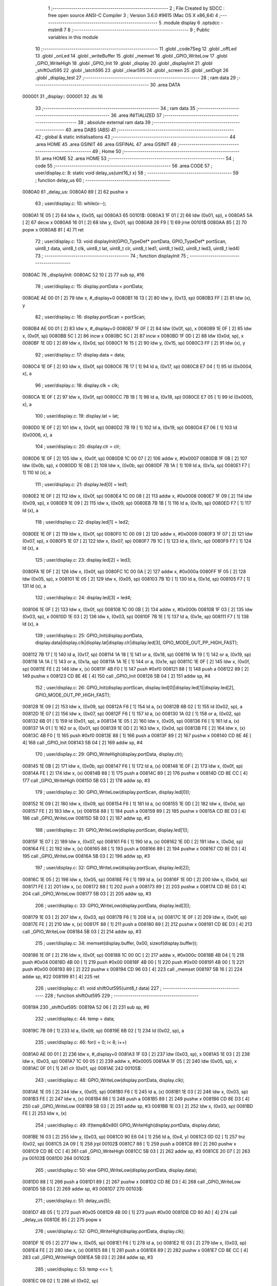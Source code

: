                                       1 ;--------------------------------------------------------
                                      2 ; File Created by SDCC : free open source ANSI-C Compiler
                                      3 ; Version 3.6.0 #9615 (Mac OS X x86_64)
                                      4 ;--------------------------------------------------------
                                      5 	.module display
                                      6 	.optsdcc -mstm8
                                      7 	
                                      8 ;--------------------------------------------------------
                                      9 ; Public variables in this module
                                     10 ;--------------------------------------------------------
                                     11 	.globl _code7Seg
                                     12 	.globl _offLed
                                     13 	.globl _onLed
                                     14 	.globl _writeBuffer
                                     15 	.globl _memset
                                     16 	.globl _GPIO_WriteLow
                                     17 	.globl _GPIO_WriteHigh
                                     18 	.globl _GPIO_Init
                                     19 	.globl _display
                                     20 	.globl _displayInit
                                     21 	.globl _shiftOut595
                                     22 	.globl _latch595
                                     23 	.globl _clear595
                                     24 	.globl _screen
                                     25 	.globl _setDigit
                                     26 	.globl _display_test
                                     27 ;--------------------------------------------------------
                                     28 ; ram data
                                     29 ;--------------------------------------------------------
                                     30 	.area DATA
      000001                         31 _display::
      000001                         32 	.ds 16
                                     33 ;--------------------------------------------------------
                                     34 ; ram data
                                     35 ;--------------------------------------------------------
                                     36 	.area INITIALIZED
                                     37 ;--------------------------------------------------------
                                     38 ; absolute external ram data
                                     39 ;--------------------------------------------------------
                                     40 	.area DABS (ABS)
                                     41 ;--------------------------------------------------------
                                     42 ; global & static initialisations
                                     43 ;--------------------------------------------------------
                                     44 	.area HOME
                                     45 	.area GSINIT
                                     46 	.area GSFINAL
                                     47 	.area GSINIT
                                     48 ;--------------------------------------------------------
                                     49 ; Home
                                     50 ;--------------------------------------------------------
                                     51 	.area HOME
                                     52 	.area HOME
                                     53 ;--------------------------------------------------------
                                     54 ; code
                                     55 ;--------------------------------------------------------
                                     56 	.area CODE
                                     57 ;	user/display.c: 8: static void delay_us(uint16_t x)
                                     58 ;	-----------------------------------------
                                     59 ;	 function delay_us
                                     60 ;	-----------------------------------------
      0080A0                         61 _delay_us:
      0080A0 89               [ 2]   62 	pushw	x
                                     63 ;	user/display.c: 10: while(x--);
      0080A1 1E 05            [ 2]   64 	ldw	x, (0x05, sp)
      0080A3                         65 00101$:
      0080A3 1F 01            [ 2]   66 	ldw	(0x01, sp), x
      0080A5 5A               [ 2]   67 	decw	x
      0080A6 16 01            [ 2]   68 	ldw	y, (0x01, sp)
      0080A8 26 F9            [ 1]   69 	jrne	00101$
      0080AA 85               [ 2]   70 	popw	x
      0080AB 81               [ 4]   71 	ret
                                     72 ;	user/display.c: 13: void displayInit(GPIO_TypeDef* portData, GPIO_TypeDef* portScan, uint8_t data, uint8_t clk, uint8_t lat, uint8_t clr, uint8_t led1, uint8_t led2, uint8_t led3, uint8_t led4)
                                     73 ;	-----------------------------------------
                                     74 ;	 function displayInit
                                     75 ;	-----------------------------------------
      0080AC                         76 _displayInit:
      0080AC 52 10            [ 2]   77 	sub	sp, #16
                                     78 ;	user/display.c: 15: display.portData = portData;
      0080AE AE 00 01         [ 2]   79 	ldw	x, #_display+0
      0080B1 16 13            [ 2]   80 	ldw	y, (0x13, sp)
      0080B3 FF               [ 2]   81 	ldw	(x), y
                                     82 ;	user/display.c: 16: display.portScan = portScan;
      0080B4 AE 00 01         [ 2]   83 	ldw	x, #_display+0
      0080B7 1F 0F            [ 2]   84 	ldw	(0x0f, sp), x
      0080B9 1E 0F            [ 2]   85 	ldw	x, (0x0f, sp)
      0080BB 5C               [ 2]   86 	incw	x
      0080BC 5C               [ 2]   87 	incw	x
      0080BD 1F 0D            [ 2]   88 	ldw	(0x0d, sp), x
      0080BF 1E 0D            [ 2]   89 	ldw	x, (0x0d, sp)
      0080C1 16 15            [ 2]   90 	ldw	y, (0x15, sp)
      0080C3 FF               [ 2]   91 	ldw	(x), y
                                     92 ;	user/display.c: 17: display.data = data;
      0080C4 1E 0F            [ 2]   93 	ldw	x, (0x0f, sp)
      0080C6 7B 17            [ 1]   94 	ld	a, (0x17, sp)
      0080C8 E7 04            [ 1]   95 	ld	(0x0004, x), a
                                     96 ;	user/display.c: 18: display.clk = clk;
      0080CA 1E 0F            [ 2]   97 	ldw	x, (0x0f, sp)
      0080CC 7B 18            [ 1]   98 	ld	a, (0x18, sp)
      0080CE E7 05            [ 1]   99 	ld	(0x0005, x), a
                                    100 ;	user/display.c: 19: display.lat = lat;
      0080D0 1E 0F            [ 2]  101 	ldw	x, (0x0f, sp)
      0080D2 7B 19            [ 1]  102 	ld	a, (0x19, sp)
      0080D4 E7 06            [ 1]  103 	ld	(0x0006, x), a
                                    104 ;	user/display.c: 20: display.clr = clr;
      0080D6 1E 0F            [ 2]  105 	ldw	x, (0x0f, sp)
      0080D8 1C 00 07         [ 2]  106 	addw	x, #0x0007
      0080DB 1F 0B            [ 2]  107 	ldw	(0x0b, sp), x
      0080DD 1E 0B            [ 2]  108 	ldw	x, (0x0b, sp)
      0080DF 7B 1A            [ 1]  109 	ld	a, (0x1a, sp)
      0080E1 F7               [ 1]  110 	ld	(x), a
                                    111 ;	user/display.c: 21: display.led[0] = led1;
      0080E2 1E 0F            [ 2]  112 	ldw	x, (0x0f, sp)
      0080E4 1C 00 08         [ 2]  113 	addw	x, #0x0008
      0080E7 1F 09            [ 2]  114 	ldw	(0x09, sp), x
      0080E9 1E 09            [ 2]  115 	ldw	x, (0x09, sp)
      0080EB 7B 1B            [ 1]  116 	ld	a, (0x1b, sp)
      0080ED F7               [ 1]  117 	ld	(x), a
                                    118 ;	user/display.c: 22: display.led[1] = led2;
      0080EE 1E 0F            [ 2]  119 	ldw	x, (0x0f, sp)
      0080F0 1C 00 09         [ 2]  120 	addw	x, #0x0009
      0080F3 1F 07            [ 2]  121 	ldw	(0x07, sp), x
      0080F5 1E 07            [ 2]  122 	ldw	x, (0x07, sp)
      0080F7 7B 1C            [ 1]  123 	ld	a, (0x1c, sp)
      0080F9 F7               [ 1]  124 	ld	(x), a
                                    125 ;	user/display.c: 23: display.led[2] = led3;
      0080FA 1E 0F            [ 2]  126 	ldw	x, (0x0f, sp)
      0080FC 1C 00 0A         [ 2]  127 	addw	x, #0x000a
      0080FF 1F 05            [ 2]  128 	ldw	(0x05, sp), x
      008101 1E 05            [ 2]  129 	ldw	x, (0x05, sp)
      008103 7B 1D            [ 1]  130 	ld	a, (0x1d, sp)
      008105 F7               [ 1]  131 	ld	(x), a
                                    132 ;	user/display.c: 24: display.led[3] = led4;
      008106 1E 0F            [ 2]  133 	ldw	x, (0x0f, sp)
      008108 1C 00 0B         [ 2]  134 	addw	x, #0x000b
      00810B 1F 03            [ 2]  135 	ldw	(0x03, sp), x
      00810D 1E 03            [ 2]  136 	ldw	x, (0x03, sp)
      00810F 7B 1E            [ 1]  137 	ld	a, (0x1e, sp)
      008111 F7               [ 1]  138 	ld	(x), a
                                    139 ;	user/display.c: 25: GPIO_Init(display.portData, display.data|display.clk|display.lat|display.clr|display.led[3], GPIO_MODE_OUT_PP_HIGH_FAST);
      008112 7B 17            [ 1]  140 	ld	a, (0x17, sp)
      008114 1A 18            [ 1]  141 	or	a, (0x18, sp)
      008116 1A 19            [ 1]  142 	or	a, (0x19, sp)
      008118 1A 1A            [ 1]  143 	or	a, (0x1a, sp)
      00811A 1A 1E            [ 1]  144 	or	a, (0x1e, sp)
      00811C 1E 0F            [ 2]  145 	ldw	x, (0x0f, sp)
      00811E FE               [ 2]  146 	ldw	x, (x)
      00811F 4B F0            [ 1]  147 	push	#0xf0
      008121 88               [ 1]  148 	push	a
      008122 89               [ 2]  149 	pushw	x
      008123 CD 8E 4E         [ 4]  150 	call	_GPIO_Init
      008126 5B 04            [ 2]  151 	addw	sp, #4
                                    152 ;	user/display.c: 26: GPIO_Init(display.portScan, display.led[0]|display.led[1]|display.led[2], GPIO_MODE_OUT_PP_HIGH_FAST);
      008128 1E 09            [ 2]  153 	ldw	x, (0x09, sp)
      00812A F6               [ 1]  154 	ld	a, (x)
      00812B 6B 02            [ 1]  155 	ld	(0x02, sp), a
      00812D 1E 07            [ 2]  156 	ldw	x, (0x07, sp)
      00812F F6               [ 1]  157 	ld	a, (x)
      008130 1A 02            [ 1]  158 	or	a, (0x02, sp)
      008132 6B 01            [ 1]  159 	ld	(0x01, sp), a
      008134 1E 05            [ 2]  160 	ldw	x, (0x05, sp)
      008136 F6               [ 1]  161 	ld	a, (x)
      008137 1A 01            [ 1]  162 	or	a, (0x01, sp)
      008139 1E 0D            [ 2]  163 	ldw	x, (0x0d, sp)
      00813B FE               [ 2]  164 	ldw	x, (x)
      00813C 4B F0            [ 1]  165 	push	#0xf0
      00813E 88               [ 1]  166 	push	a
      00813F 89               [ 2]  167 	pushw	x
      008140 CD 8E 4E         [ 4]  168 	call	_GPIO_Init
      008143 5B 04            [ 2]  169 	addw	sp, #4
                                    170 ;	user/display.c: 29: GPIO_WriteHigh(display.portData, display.clr);
      008145 1E 0B            [ 2]  171 	ldw	x, (0x0b, sp)
      008147 F6               [ 1]  172 	ld	a, (x)
      008148 1E 0F            [ 2]  173 	ldw	x, (0x0f, sp)
      00814A FE               [ 2]  174 	ldw	x, (x)
      00814B 88               [ 1]  175 	push	a
      00814C 89               [ 2]  176 	pushw	x
      00814D CD 8E CC         [ 4]  177 	call	_GPIO_WriteHigh
      008150 5B 03            [ 2]  178 	addw	sp, #3
                                    179 ;	user/display.c: 30: GPIO_WriteLow(display.portScan, display.led[0]);
      008152 1E 09            [ 2]  180 	ldw	x, (0x09, sp)
      008154 F6               [ 1]  181 	ld	a, (x)
      008155 1E 0D            [ 2]  182 	ldw	x, (0x0d, sp)
      008157 FE               [ 2]  183 	ldw	x, (x)
      008158 88               [ 1]  184 	push	a
      008159 89               [ 2]  185 	pushw	x
      00815A CD 8E D3         [ 4]  186 	call	_GPIO_WriteLow
      00815D 5B 03            [ 2]  187 	addw	sp, #3
                                    188 ;	user/display.c: 31: GPIO_WriteLow(display.portScan, display.led[1]);
      00815F 1E 07            [ 2]  189 	ldw	x, (0x07, sp)
      008161 F6               [ 1]  190 	ld	a, (x)
      008162 1E 0D            [ 2]  191 	ldw	x, (0x0d, sp)
      008164 FE               [ 2]  192 	ldw	x, (x)
      008165 88               [ 1]  193 	push	a
      008166 89               [ 2]  194 	pushw	x
      008167 CD 8E D3         [ 4]  195 	call	_GPIO_WriteLow
      00816A 5B 03            [ 2]  196 	addw	sp, #3
                                    197 ;	user/display.c: 32: GPIO_WriteLow(display.portScan, display.led[2]);
      00816C 1E 05            [ 2]  198 	ldw	x, (0x05, sp)
      00816E F6               [ 1]  199 	ld	a, (x)
      00816F 1E 0D            [ 2]  200 	ldw	x, (0x0d, sp)
      008171 FE               [ 2]  201 	ldw	x, (x)
      008172 88               [ 1]  202 	push	a
      008173 89               [ 2]  203 	pushw	x
      008174 CD 8E D3         [ 4]  204 	call	_GPIO_WriteLow
      008177 5B 03            [ 2]  205 	addw	sp, #3
                                    206 ;	user/display.c: 33: GPIO_WriteLow(display.portData, display.led[3]);
      008179 1E 03            [ 2]  207 	ldw	x, (0x03, sp)
      00817B F6               [ 1]  208 	ld	a, (x)
      00817C 1E 0F            [ 2]  209 	ldw	x, (0x0f, sp)
      00817E FE               [ 2]  210 	ldw	x, (x)
      00817F 88               [ 1]  211 	push	a
      008180 89               [ 2]  212 	pushw	x
      008181 CD 8E D3         [ 4]  213 	call	_GPIO_WriteLow
      008184 5B 03            [ 2]  214 	addw	sp, #3
                                    215 ;	user/display.c: 34: memset(display.buffer, 0x00, sizeof(display.buffer));
      008186 1E 0F            [ 2]  216 	ldw	x, (0x0f, sp)
      008188 1C 00 0C         [ 2]  217 	addw	x, #0x000c
      00818B 4B 04            [ 1]  218 	push	#0x04
      00818D 4B 00            [ 1]  219 	push	#0x00
      00818F 4B 00            [ 1]  220 	push	#0x00
      008191 4B 00            [ 1]  221 	push	#0x00
      008193 89               [ 2]  222 	pushw	x
      008194 CD 96 03         [ 4]  223 	call	_memset
      008197 5B 16            [ 2]  224 	addw	sp, #22
      008199 81               [ 4]  225 	ret
                                    226 ;	user/display.c: 41: void shiftOut595(uint8_t data)
                                    227 ;	-----------------------------------------
                                    228 ;	 function shiftOut595
                                    229 ;	-----------------------------------------
      00819A                        230 _shiftOut595:
      00819A 52 06            [ 2]  231 	sub	sp, #6
                                    232 ;	user/display.c: 44: temp = data;
      00819C 7B 09            [ 1]  233 	ld	a, (0x09, sp)
      00819E 6B 02            [ 1]  234 	ld	(0x02, sp), a
                                    235 ;	user/display.c: 46: for(i = 0; i< 8; i++)
      0081A0 AE 00 01         [ 2]  236 	ldw	x, #_display+0
      0081A3 1F 03            [ 2]  237 	ldw	(0x03, sp), x
      0081A5 1E 03            [ 2]  238 	ldw	x, (0x03, sp)
      0081A7 1C 00 05         [ 2]  239 	addw	x, #0x0005
      0081AA 1F 05            [ 2]  240 	ldw	(0x05, sp), x
      0081AC 0F 01            [ 1]  241 	clr	(0x01, sp)
      0081AE                        242 00105$:
                                    243 ;	user/display.c: 48: GPIO_WriteLow(display.portData, display.clk);
      0081AE 1E 05            [ 2]  244 	ldw	x, (0x05, sp)
      0081B0 F6               [ 1]  245 	ld	a, (x)
      0081B1 1E 03            [ 2]  246 	ldw	x, (0x03, sp)
      0081B3 FE               [ 2]  247 	ldw	x, (x)
      0081B4 88               [ 1]  248 	push	a
      0081B5 89               [ 2]  249 	pushw	x
      0081B6 CD 8E D3         [ 4]  250 	call	_GPIO_WriteLow
      0081B9 5B 03            [ 2]  251 	addw	sp, #3
      0081BB 1E 03            [ 2]  252 	ldw	x, (0x03, sp)
      0081BD FE               [ 2]  253 	ldw	x, (x)
                                    254 ;	user/display.c: 49: if(temp&0x80) GPIO_WriteHigh(display.portData, display.data);
      0081BE 16 03            [ 2]  255 	ldw	y, (0x03, sp)
      0081C0 90 E6 04         [ 1]  256 	ld	a, (0x4, y)
      0081C3 0D 02            [ 1]  257 	tnz	(0x02, sp)
      0081C5 2A 09            [ 1]  258 	jrpl	00102$
      0081C7 88               [ 1]  259 	push	a
      0081C8 89               [ 2]  260 	pushw	x
      0081C9 CD 8E CC         [ 4]  261 	call	_GPIO_WriteHigh
      0081CC 5B 03            [ 2]  262 	addw	sp, #3
      0081CE 20 07            [ 2]  263 	jra	00103$
      0081D0                        264 00102$:
                                    265 ;	user/display.c: 50: else GPIO_WriteLow(display.portData, display.data);
      0081D0 88               [ 1]  266 	push	a
      0081D1 89               [ 2]  267 	pushw	x
      0081D2 CD 8E D3         [ 4]  268 	call	_GPIO_WriteLow
      0081D5 5B 03            [ 2]  269 	addw	sp, #3
      0081D7                        270 00103$:
                                    271 ;	user/display.c: 51: delay_us(5);
      0081D7 4B 05            [ 1]  272 	push	#0x05
      0081D9 4B 00            [ 1]  273 	push	#0x00
      0081DB CD 80 A0         [ 4]  274 	call	_delay_us
      0081DE 85               [ 2]  275 	popw	x
                                    276 ;	user/display.c: 52: GPIO_WriteHigh(display.portData, display.clk);
      0081DF 1E 05            [ 2]  277 	ldw	x, (0x05, sp)
      0081E1 F6               [ 1]  278 	ld	a, (x)
      0081E2 1E 03            [ 2]  279 	ldw	x, (0x03, sp)
      0081E4 FE               [ 2]  280 	ldw	x, (x)
      0081E5 88               [ 1]  281 	push	a
      0081E6 89               [ 2]  282 	pushw	x
      0081E7 CD 8E CC         [ 4]  283 	call	_GPIO_WriteHigh
      0081EA 5B 03            [ 2]  284 	addw	sp, #3
                                    285 ;	user/display.c: 53: temp <<= 1;
      0081EC 08 02            [ 1]  286 	sll	(0x02, sp)
                                    287 ;	user/display.c: 46: for(i = 0; i< 8; i++)
      0081EE 0C 01            [ 1]  288 	inc	(0x01, sp)
      0081F0 7B 01            [ 1]  289 	ld	a, (0x01, sp)
      0081F2 A1 08            [ 1]  290 	cp	a, #0x08
      0081F4 25 B8            [ 1]  291 	jrc	00105$
      0081F6 5B 06            [ 2]  292 	addw	sp, #6
      0081F8 81               [ 4]  293 	ret
                                    294 ;	user/display.c: 57: void latch595(void)
                                    295 ;	-----------------------------------------
                                    296 ;	 function latch595
                                    297 ;	-----------------------------------------
      0081F9                        298 _latch595:
      0081F9 89               [ 2]  299 	pushw	x
                                    300 ;	user/display.c: 59: GPIO_WriteHigh(display.portData, display.lat);
      0081FA AE 00 01         [ 2]  301 	ldw	x, #_display+0
      0081FD 1F 01            [ 2]  302 	ldw	(0x01, sp), x
      0081FF 1E 01            [ 2]  303 	ldw	x, (0x01, sp)
      008201 1C 00 06         [ 2]  304 	addw	x, #0x0006
      008204 F6               [ 1]  305 	ld	a, (x)
      008205 16 01            [ 2]  306 	ldw	y, (0x01, sp)
      008207 90 FE            [ 2]  307 	ldw	y, (y)
      008209 89               [ 2]  308 	pushw	x
      00820A 88               [ 1]  309 	push	a
      00820B 90 89            [ 2]  310 	pushw	y
      00820D CD 8E CC         [ 4]  311 	call	_GPIO_WriteHigh
      008210 5B 03            [ 2]  312 	addw	sp, #3
      008212 85               [ 2]  313 	popw	x
                                    314 ;	user/display.c: 60: GPIO_WriteLow(display.portData, display.lat);
      008213 F6               [ 1]  315 	ld	a, (x)
      008214 1E 01            [ 2]  316 	ldw	x, (0x01, sp)
      008216 FE               [ 2]  317 	ldw	x, (x)
      008217 88               [ 1]  318 	push	a
      008218 89               [ 2]  319 	pushw	x
      008219 CD 8E D3         [ 4]  320 	call	_GPIO_WriteLow
      00821C 5B 03            [ 2]  321 	addw	sp, #3
                                    322 ;	user/display.c: 61: delay_us(5);
      00821E 4B 05            [ 1]  323 	push	#0x05
      008220 4B 00            [ 1]  324 	push	#0x00
      008222 CD 80 A0         [ 4]  325 	call	_delay_us
      008225 5B 04            [ 2]  326 	addw	sp, #4
      008227 81               [ 4]  327 	ret
                                    328 ;	user/display.c: 64: void clear595(void)
                                    329 ;	-----------------------------------------
                                    330 ;	 function clear595
                                    331 ;	-----------------------------------------
      008228                        332 _clear595:
      008228 89               [ 2]  333 	pushw	x
                                    334 ;	user/display.c: 66: GPIO_WriteHigh(display.portData, display.clr);
      008229 AE 00 01         [ 2]  335 	ldw	x, #_display+0
      00822C 1F 01            [ 2]  336 	ldw	(0x01, sp), x
      00822E 1E 01            [ 2]  337 	ldw	x, (0x01, sp)
      008230 1C 00 07         [ 2]  338 	addw	x, #0x0007
      008233 F6               [ 1]  339 	ld	a, (x)
      008234 16 01            [ 2]  340 	ldw	y, (0x01, sp)
      008236 90 FE            [ 2]  341 	ldw	y, (y)
      008238 89               [ 2]  342 	pushw	x
      008239 88               [ 1]  343 	push	a
      00823A 90 89            [ 2]  344 	pushw	y
      00823C CD 8E CC         [ 4]  345 	call	_GPIO_WriteHigh
      00823F 5B 03            [ 2]  346 	addw	sp, #3
      008241 85               [ 2]  347 	popw	x
                                    348 ;	user/display.c: 67: GPIO_WriteLow(display.portData, display.clr);
      008242 F6               [ 1]  349 	ld	a, (x)
      008243 1E 01            [ 2]  350 	ldw	x, (0x01, sp)
      008245 FE               [ 2]  351 	ldw	x, (x)
      008246 88               [ 1]  352 	push	a
      008247 89               [ 2]  353 	pushw	x
      008248 CD 8E D3         [ 4]  354 	call	_GPIO_WriteLow
      00824B 5B 03            [ 2]  355 	addw	sp, #3
                                    356 ;	user/display.c: 68: delay_us(100);
      00824D 4B 64            [ 1]  357 	push	#0x64
      00824F 4B 00            [ 1]  358 	push	#0x00
      008251 CD 80 A0         [ 4]  359 	call	_delay_us
      008254 5B 04            [ 2]  360 	addw	sp, #4
      008256 81               [ 4]  361 	ret
                                    362 ;	user/display.c: 71: void writeBuffer(uint8_t pos)
                                    363 ;	-----------------------------------------
                                    364 ;	 function writeBuffer
                                    365 ;	-----------------------------------------
      008257                        366 _writeBuffer:
      008257 89               [ 2]  367 	pushw	x
                                    368 ;	user/display.c: 73: shiftOut595(display.buffer[pos]);
      008258 AE 00 0D         [ 2]  369 	ldw	x, #_display+12
      00825B 1F 01            [ 2]  370 	ldw	(0x01, sp), x
      00825D 7B 05            [ 1]  371 	ld	a, (0x05, sp)
      00825F 5F               [ 1]  372 	clrw	x
      008260 97               [ 1]  373 	ld	xl, a
      008261 72 FB 01         [ 2]  374 	addw	x, (0x01, sp)
      008264 F6               [ 1]  375 	ld	a, (x)
      008265 88               [ 1]  376 	push	a
      008266 CD 81 9A         [ 4]  377 	call	_shiftOut595
      008269 84               [ 1]  378 	pop	a
                                    379 ;	user/display.c: 74: latch595();
      00826A CD 81 F9         [ 4]  380 	call	_latch595
      00826D 85               [ 2]  381 	popw	x
      00826E 81               [ 4]  382 	ret
                                    383 ;	user/display.c: 77: void onLed(uint8_t led)
                                    384 ;	-----------------------------------------
                                    385 ;	 function onLed
                                    386 ;	-----------------------------------------
      00826F                        387 _onLed:
      00826F 52 08            [ 2]  388 	sub	sp, #8
                                    389 ;	user/display.c: 79: switch(led)
      008271 7B 0B            [ 1]  390 	ld	a, (0x0b, sp)
      008273 A1 01            [ 1]  391 	cp	a, #0x01
      008275 27 14            [ 1]  392 	jreq	00101$
      008277 7B 0B            [ 1]  393 	ld	a, (0x0b, sp)
      008279 A1 02            [ 1]  394 	cp	a, #0x02
      00827B 27 23            [ 1]  395 	jreq	00102$
      00827D 7B 0B            [ 1]  396 	ld	a, (0x0b, sp)
      00827F A1 03            [ 1]  397 	cp	a, #0x03
      008281 27 32            [ 1]  398 	jreq	00103$
      008283 7B 0B            [ 1]  399 	ld	a, (0x0b, sp)
      008285 A1 04            [ 1]  400 	cp	a, #0x04
      008287 27 41            [ 1]  401 	jreq	00104$
      008289 20 51            [ 2]  402 	jra	00107$
                                    403 ;	user/display.c: 81: case 1: {
      00828B                        404 00101$:
                                    405 ;	user/display.c: 82: GPIO_WriteHigh(display.portScan, display.led[0]);
      00828B AE 00 01         [ 2]  406 	ldw	x, #_display+0
      00828E 1F 07            [ 2]  407 	ldw	(0x07, sp), x
      008290 16 07            [ 2]  408 	ldw	y, (0x07, sp)
      008292 90 E6 08         [ 1]  409 	ld	a, (0x8, y)
      008295 EE 02            [ 2]  410 	ldw	x, (0x2, x)
      008297 88               [ 1]  411 	push	a
      008298 89               [ 2]  412 	pushw	x
      008299 CD 8E CC         [ 4]  413 	call	_GPIO_WriteHigh
      00829C 5B 03            [ 2]  414 	addw	sp, #3
                                    415 ;	user/display.c: 83: break;
      00829E 20 3C            [ 2]  416 	jra	00107$
                                    417 ;	user/display.c: 85: case 2:{
      0082A0                        418 00102$:
                                    419 ;	user/display.c: 86: GPIO_WriteHigh(display.portScan, display.led[1]);
      0082A0 AE 00 01         [ 2]  420 	ldw	x, #_display+0
      0082A3 1F 05            [ 2]  421 	ldw	(0x05, sp), x
      0082A5 16 05            [ 2]  422 	ldw	y, (0x05, sp)
      0082A7 90 E6 09         [ 1]  423 	ld	a, (0x9, y)
      0082AA EE 02            [ 2]  424 	ldw	x, (0x2, x)
      0082AC 88               [ 1]  425 	push	a
      0082AD 89               [ 2]  426 	pushw	x
      0082AE CD 8E CC         [ 4]  427 	call	_GPIO_WriteHigh
      0082B1 5B 03            [ 2]  428 	addw	sp, #3
                                    429 ;	user/display.c: 87: break;
      0082B3 20 27            [ 2]  430 	jra	00107$
                                    431 ;	user/display.c: 89: case 3:{
      0082B5                        432 00103$:
                                    433 ;	user/display.c: 90: GPIO_WriteHigh(display.portScan, display.led[2]);
      0082B5 AE 00 01         [ 2]  434 	ldw	x, #_display+0
      0082B8 1F 03            [ 2]  435 	ldw	(0x03, sp), x
      0082BA 16 03            [ 2]  436 	ldw	y, (0x03, sp)
      0082BC 90 E6 0A         [ 1]  437 	ld	a, (0xa, y)
      0082BF EE 02            [ 2]  438 	ldw	x, (0x2, x)
      0082C1 88               [ 1]  439 	push	a
      0082C2 89               [ 2]  440 	pushw	x
      0082C3 CD 8E CC         [ 4]  441 	call	_GPIO_WriteHigh
      0082C6 5B 03            [ 2]  442 	addw	sp, #3
                                    443 ;	user/display.c: 91: break;
      0082C8 20 12            [ 2]  444 	jra	00107$
                                    445 ;	user/display.c: 93: case 4:{
      0082CA                        446 00104$:
                                    447 ;	user/display.c: 94: GPIO_WriteHigh(display.portData, display.led[3]);
      0082CA AE 00 01         [ 2]  448 	ldw	x, #_display+0
      0082CD 1F 01            [ 2]  449 	ldw	(0x01, sp), x
      0082CF 16 01            [ 2]  450 	ldw	y, (0x01, sp)
      0082D1 90 E6 0B         [ 1]  451 	ld	a, (0xb, y)
      0082D4 FE               [ 2]  452 	ldw	x, (x)
      0082D5 88               [ 1]  453 	push	a
      0082D6 89               [ 2]  454 	pushw	x
      0082D7 CD 8E CC         [ 4]  455 	call	_GPIO_WriteHigh
      0082DA 5B 03            [ 2]  456 	addw	sp, #3
                                    457 ;	user/display.c: 98: }
      0082DC                        458 00107$:
      0082DC 5B 08            [ 2]  459 	addw	sp, #8
      0082DE 81               [ 4]  460 	ret
                                    461 ;	user/display.c: 101: void offLed(uint8_t led)
                                    462 ;	-----------------------------------------
                                    463 ;	 function offLed
                                    464 ;	-----------------------------------------
      0082DF                        465 _offLed:
      0082DF 52 08            [ 2]  466 	sub	sp, #8
                                    467 ;	user/display.c: 103: switch(led)
      0082E1 7B 0B            [ 1]  468 	ld	a, (0x0b, sp)
      0082E3 A1 01            [ 1]  469 	cp	a, #0x01
      0082E5 27 14            [ 1]  470 	jreq	00101$
      0082E7 7B 0B            [ 1]  471 	ld	a, (0x0b, sp)
      0082E9 A1 02            [ 1]  472 	cp	a, #0x02
      0082EB 27 23            [ 1]  473 	jreq	00102$
      0082ED 7B 0B            [ 1]  474 	ld	a, (0x0b, sp)
      0082EF A1 03            [ 1]  475 	cp	a, #0x03
      0082F1 27 32            [ 1]  476 	jreq	00103$
      0082F3 7B 0B            [ 1]  477 	ld	a, (0x0b, sp)
      0082F5 A1 04            [ 1]  478 	cp	a, #0x04
      0082F7 27 41            [ 1]  479 	jreq	00104$
      0082F9 20 51            [ 2]  480 	jra	00107$
                                    481 ;	user/display.c: 105: case 1: {
      0082FB                        482 00101$:
                                    483 ;	user/display.c: 106: GPIO_WriteLow(display.portScan, display.led[0]);
      0082FB AE 00 01         [ 2]  484 	ldw	x, #_display+0
      0082FE 1F 07            [ 2]  485 	ldw	(0x07, sp), x
      008300 16 07            [ 2]  486 	ldw	y, (0x07, sp)
      008302 90 E6 08         [ 1]  487 	ld	a, (0x8, y)
      008305 EE 02            [ 2]  488 	ldw	x, (0x2, x)
      008307 88               [ 1]  489 	push	a
      008308 89               [ 2]  490 	pushw	x
      008309 CD 8E D3         [ 4]  491 	call	_GPIO_WriteLow
      00830C 5B 03            [ 2]  492 	addw	sp, #3
                                    493 ;	user/display.c: 107: break;
      00830E 20 3C            [ 2]  494 	jra	00107$
                                    495 ;	user/display.c: 109: case 2:{
      008310                        496 00102$:
                                    497 ;	user/display.c: 110: GPIO_WriteLow(display.portScan, display.led[1]);
      008310 AE 00 01         [ 2]  498 	ldw	x, #_display+0
      008313 1F 05            [ 2]  499 	ldw	(0x05, sp), x
      008315 16 05            [ 2]  500 	ldw	y, (0x05, sp)
      008317 90 E6 09         [ 1]  501 	ld	a, (0x9, y)
      00831A EE 02            [ 2]  502 	ldw	x, (0x2, x)
      00831C 88               [ 1]  503 	push	a
      00831D 89               [ 2]  504 	pushw	x
      00831E CD 8E D3         [ 4]  505 	call	_GPIO_WriteLow
      008321 5B 03            [ 2]  506 	addw	sp, #3
                                    507 ;	user/display.c: 111: break;
      008323 20 27            [ 2]  508 	jra	00107$
                                    509 ;	user/display.c: 113: case 3:{
      008325                        510 00103$:
                                    511 ;	user/display.c: 114: GPIO_WriteLow(display.portScan, display.led[2]);
      008325 AE 00 01         [ 2]  512 	ldw	x, #_display+0
      008328 1F 03            [ 2]  513 	ldw	(0x03, sp), x
      00832A 16 03            [ 2]  514 	ldw	y, (0x03, sp)
      00832C 90 E6 0A         [ 1]  515 	ld	a, (0xa, y)
      00832F EE 02            [ 2]  516 	ldw	x, (0x2, x)
      008331 88               [ 1]  517 	push	a
      008332 89               [ 2]  518 	pushw	x
      008333 CD 8E D3         [ 4]  519 	call	_GPIO_WriteLow
      008336 5B 03            [ 2]  520 	addw	sp, #3
                                    521 ;	user/display.c: 115: break;
      008338 20 12            [ 2]  522 	jra	00107$
                                    523 ;	user/display.c: 117: case 4:{
      00833A                        524 00104$:
                                    525 ;	user/display.c: 118: GPIO_WriteLow(display.portData, display.led[3]);
      00833A AE 00 01         [ 2]  526 	ldw	x, #_display+0
      00833D 1F 01            [ 2]  527 	ldw	(0x01, sp), x
      00833F 16 01            [ 2]  528 	ldw	y, (0x01, sp)
      008341 90 E6 0B         [ 1]  529 	ld	a, (0xb, y)
      008344 FE               [ 2]  530 	ldw	x, (x)
      008345 88               [ 1]  531 	push	a
      008346 89               [ 2]  532 	pushw	x
      008347 CD 8E D3         [ 4]  533 	call	_GPIO_WriteLow
      00834A 5B 03            [ 2]  534 	addw	sp, #3
                                    535 ;	user/display.c: 122: }
      00834C                        536 00107$:
      00834C 5B 08            [ 2]  537 	addw	sp, #8
      00834E 81               [ 4]  538 	ret
                                    539 ;	user/display.c: 125: void screen(uint8_t intensy)
                                    540 ;	-----------------------------------------
                                    541 ;	 function screen
                                    542 ;	-----------------------------------------
      00834F                        543 _screen:
      00834F 52 03            [ 2]  544 	sub	sp, #3
                                    545 ;	user/display.c: 128: for(i = 0; i < 4; i++)
      008351 4F               [ 1]  546 	clr	a
      008352                        547 00102$:
                                    548 ;	user/display.c: 130: writeBuffer(i);
      008352 88               [ 1]  549 	push	a
      008353 88               [ 1]  550 	push	a
      008354 CD 82 57         [ 4]  551 	call	_writeBuffer
      008357 84               [ 1]  552 	pop	a
      008358 84               [ 1]  553 	pop	a
                                    554 ;	user/display.c: 131: onLed(i+1);
      008359 4C               [ 1]  555 	inc	a
      00835A 6B 01            [ 1]  556 	ld	(0x01, sp), a
      00835C 7B 01            [ 1]  557 	ld	a, (0x01, sp)
      00835E 88               [ 1]  558 	push	a
      00835F CD 82 6F         [ 4]  559 	call	_onLed
      008362 84               [ 1]  560 	pop	a
                                    561 ;	user/display.c: 132: delay_us(intensy);
      008363 5F               [ 1]  562 	clrw	x
      008364 7B 06            [ 1]  563 	ld	a, (0x06, sp)
      008366 97               [ 1]  564 	ld	xl, a
      008367 89               [ 2]  565 	pushw	x
      008368 CD 80 A0         [ 4]  566 	call	_delay_us
      00836B 85               [ 2]  567 	popw	x
                                    568 ;	user/display.c: 133: offLed(i+1);
      00836C 7B 01            [ 1]  569 	ld	a, (0x01, sp)
      00836E 88               [ 1]  570 	push	a
      00836F CD 82 DF         [ 4]  571 	call	_offLed
      008372 84               [ 1]  572 	pop	a
                                    573 ;	user/display.c: 134: delay_us(255-intensy);
      008373 7B 06            [ 1]  574 	ld	a, (0x06, sp)
      008375 6B 03            [ 1]  575 	ld	(0x03, sp), a
      008377 0F 02            [ 1]  576 	clr	(0x02, sp)
      008379 AE 00 FF         [ 2]  577 	ldw	x, #0x00ff
      00837C 72 F0 02         [ 2]  578 	subw	x, (0x02, sp)
      00837F 89               [ 2]  579 	pushw	x
      008380 CD 80 A0         [ 4]  580 	call	_delay_us
      008383 85               [ 2]  581 	popw	x
                                    582 ;	user/display.c: 128: for(i = 0; i < 4; i++)
      008384 7B 01            [ 1]  583 	ld	a, (0x01, sp)
      008386 A1 04            [ 1]  584 	cp	a, #0x04
      008388 25 C8            [ 1]  585 	jrc	00102$
      00838A 5B 03            [ 2]  586 	addw	sp, #3
      00838C 81               [ 4]  587 	ret
                                    588 ;	user/display.c: 138: void setDigit(uint8_t led, uint8_t bcd)
                                    589 ;	-----------------------------------------
                                    590 ;	 function setDigit
                                    591 ;	-----------------------------------------
      00838D                        592 _setDigit:
      00838D 89               [ 2]  593 	pushw	x
                                    594 ;	user/display.c: 140: display.buffer[led-1] = code7Seg[bcd];
      00838E AE 00 0D         [ 2]  595 	ldw	x, #_display+12
      008391 1F 01            [ 2]  596 	ldw	(0x01, sp), x
      008393 7B 05            [ 1]  597 	ld	a, (0x05, sp)
      008395 4A               [ 1]  598 	dec	a
      008396 90 5F            [ 1]  599 	clrw	y
      008398 90 97            [ 1]  600 	ld	yl, a
      00839A 72 F9 01         [ 2]  601 	addw	y, (0x01, sp)
      00839D AE 84 C0         [ 2]  602 	ldw	x, #_code7Seg+0
      0083A0 9F               [ 1]  603 	ld	a, xl
      0083A1 1B 06            [ 1]  604 	add	a, (0x06, sp)
      0083A3 02               [ 1]  605 	rlwa	x
      0083A4 A9 00            [ 1]  606 	adc	a, #0x00
      0083A6 95               [ 1]  607 	ld	xh, a
      0083A7 F6               [ 1]  608 	ld	a, (x)
      0083A8 90 F7            [ 1]  609 	ld	(y), a
      0083AA 85               [ 2]  610 	popw	x
      0083AB 81               [ 4]  611 	ret
                                    612 ;	user/display.c: 143: void display_test(uint8_t intensy)
                                    613 ;	-----------------------------------------
                                    614 ;	 function display_test
                                    615 ;	-----------------------------------------
      0083AC                        616 _display_test:
      0083AC 52 13            [ 2]  617 	sub	sp, #19
                                    618 ;	user/display.c: 146: for(i = 0; i < 20; i++)
      0083AE AE 00 01         [ 2]  619 	ldw	x, #_display+0
      0083B1 1F 02            [ 2]  620 	ldw	(0x02, sp), x
      0083B3 1E 02            [ 2]  621 	ldw	x, (0x02, sp)
      0083B5 1C 00 08         [ 2]  622 	addw	x, #0x0008
      0083B8 1F 12            [ 2]  623 	ldw	(0x12, sp), x
      0083BA 1E 02            [ 2]  624 	ldw	x, (0x02, sp)
      0083BC 5C               [ 2]  625 	incw	x
      0083BD 5C               [ 2]  626 	incw	x
      0083BE 1F 10            [ 2]  627 	ldw	(0x10, sp), x
      0083C0 1E 02            [ 2]  628 	ldw	x, (0x02, sp)
      0083C2 1C 00 09         [ 2]  629 	addw	x, #0x0009
      0083C5 1F 0E            [ 2]  630 	ldw	(0x0e, sp), x
      0083C7 1E 02            [ 2]  631 	ldw	x, (0x02, sp)
      0083C9 1C 00 0A         [ 2]  632 	addw	x, #0x000a
      0083CC 1F 0C            [ 2]  633 	ldw	(0x0c, sp), x
      0083CE 1E 02            [ 2]  634 	ldw	x, (0x02, sp)
      0083D0 1C 00 0B         [ 2]  635 	addw	x, #0x000b
      0083D3 1F 0A            [ 2]  636 	ldw	(0x0a, sp), x
      0083D5 0F 01            [ 1]  637 	clr	(0x01, sp)
      0083D7                        638 00102$:
                                    639 ;	user/display.c: 148: shiftOut595(0x3F);
      0083D7 4B 3F            [ 1]  640 	push	#0x3f
      0083D9 CD 81 9A         [ 4]  641 	call	_shiftOut595
      0083DC 84               [ 1]  642 	pop	a
                                    643 ;	user/display.c: 149: latch595();
      0083DD CD 81 F9         [ 4]  644 	call	_latch595
                                    645 ;	user/display.c: 150: GPIO_WriteHigh(display.portScan, display.led[0]);
      0083E0 1E 12            [ 2]  646 	ldw	x, (0x12, sp)
      0083E2 F6               [ 1]  647 	ld	a, (x)
      0083E3 1E 10            [ 2]  648 	ldw	x, (0x10, sp)
      0083E5 FE               [ 2]  649 	ldw	x, (x)
      0083E6 88               [ 1]  650 	push	a
      0083E7 89               [ 2]  651 	pushw	x
      0083E8 CD 8E CC         [ 4]  652 	call	_GPIO_WriteHigh
      0083EB 5B 03            [ 2]  653 	addw	sp, #3
                                    654 ;	user/display.c: 151: delay_us(intensy);
      0083ED 7B 16            [ 1]  655 	ld	a, (0x16, sp)
      0083EF 6B 09            [ 1]  656 	ld	(0x09, sp), a
      0083F1 0F 08            [ 1]  657 	clr	(0x08, sp)
      0083F3 1E 08            [ 2]  658 	ldw	x, (0x08, sp)
      0083F5 89               [ 2]  659 	pushw	x
      0083F6 CD 80 A0         [ 4]  660 	call	_delay_us
      0083F9 85               [ 2]  661 	popw	x
                                    662 ;	user/display.c: 152: GPIO_WriteLow(display.portScan, display.led[0]);
      0083FA 1E 12            [ 2]  663 	ldw	x, (0x12, sp)
      0083FC F6               [ 1]  664 	ld	a, (x)
      0083FD 1E 10            [ 2]  665 	ldw	x, (0x10, sp)
      0083FF FE               [ 2]  666 	ldw	x, (x)
      008400 88               [ 1]  667 	push	a
      008401 89               [ 2]  668 	pushw	x
      008402 CD 8E D3         [ 4]  669 	call	_GPIO_WriteLow
      008405 5B 03            [ 2]  670 	addw	sp, #3
                                    671 ;	user/display.c: 153: delay_us(255-intensy);
      008407 7B 16            [ 1]  672 	ld	a, (0x16, sp)
      008409 6B 07            [ 1]  673 	ld	(0x07, sp), a
      00840B 0F 06            [ 1]  674 	clr	(0x06, sp)
      00840D A6 FF            [ 1]  675 	ld	a, #0xff
      00840F 10 07            [ 1]  676 	sub	a, (0x07, sp)
      008411 6B 05            [ 1]  677 	ld	(0x05, sp), a
      008413 4F               [ 1]  678 	clr	a
      008414 12 06            [ 1]  679 	sbc	a, (0x06, sp)
      008416 6B 04            [ 1]  680 	ld	(0x04, sp), a
      008418 1E 04            [ 2]  681 	ldw	x, (0x04, sp)
      00841A 89               [ 2]  682 	pushw	x
      00841B CD 80 A0         [ 4]  683 	call	_delay_us
      00841E 85               [ 2]  684 	popw	x
                                    685 ;	user/display.c: 154: shiftOut595(0x06);
      00841F 4B 06            [ 1]  686 	push	#0x06
      008421 CD 81 9A         [ 4]  687 	call	_shiftOut595
      008424 84               [ 1]  688 	pop	a
                                    689 ;	user/display.c: 155: latch595();
      008425 CD 81 F9         [ 4]  690 	call	_latch595
                                    691 ;	user/display.c: 156: GPIO_WriteHigh(display.portScan, display.led[1]);
      008428 1E 0E            [ 2]  692 	ldw	x, (0x0e, sp)
      00842A F6               [ 1]  693 	ld	a, (x)
      00842B 1E 10            [ 2]  694 	ldw	x, (0x10, sp)
      00842D FE               [ 2]  695 	ldw	x, (x)
      00842E 88               [ 1]  696 	push	a
      00842F 89               [ 2]  697 	pushw	x
      008430 CD 8E CC         [ 4]  698 	call	_GPIO_WriteHigh
      008433 5B 03            [ 2]  699 	addw	sp, #3
                                    700 ;	user/display.c: 157: delay_us(intensy);
      008435 1E 08            [ 2]  701 	ldw	x, (0x08, sp)
      008437 89               [ 2]  702 	pushw	x
      008438 CD 80 A0         [ 4]  703 	call	_delay_us
      00843B 85               [ 2]  704 	popw	x
                                    705 ;	user/display.c: 158: GPIO_WriteLow(display.portScan, display.led[1]);
      00843C 1E 0E            [ 2]  706 	ldw	x, (0x0e, sp)
      00843E F6               [ 1]  707 	ld	a, (x)
      00843F 1E 10            [ 2]  708 	ldw	x, (0x10, sp)
      008441 FE               [ 2]  709 	ldw	x, (x)
      008442 88               [ 1]  710 	push	a
      008443 89               [ 2]  711 	pushw	x
      008444 CD 8E D3         [ 4]  712 	call	_GPIO_WriteLow
      008447 5B 03            [ 2]  713 	addw	sp, #3
                                    714 ;	user/display.c: 159: delay_us(255-intensy);
      008449 1E 04            [ 2]  715 	ldw	x, (0x04, sp)
      00844B 89               [ 2]  716 	pushw	x
      00844C CD 80 A0         [ 4]  717 	call	_delay_us
      00844F 85               [ 2]  718 	popw	x
                                    719 ;	user/display.c: 160: shiftOut595(0x5B);
      008450 4B 5B            [ 1]  720 	push	#0x5b
      008452 CD 81 9A         [ 4]  721 	call	_shiftOut595
      008455 84               [ 1]  722 	pop	a
                                    723 ;	user/display.c: 161: latch595();
      008456 CD 81 F9         [ 4]  724 	call	_latch595
                                    725 ;	user/display.c: 162: GPIO_WriteHigh(display.portScan, display.led[2]);
      008459 1E 0C            [ 2]  726 	ldw	x, (0x0c, sp)
      00845B F6               [ 1]  727 	ld	a, (x)
      00845C 1E 10            [ 2]  728 	ldw	x, (0x10, sp)
      00845E FE               [ 2]  729 	ldw	x, (x)
      00845F 88               [ 1]  730 	push	a
      008460 89               [ 2]  731 	pushw	x
      008461 CD 8E CC         [ 4]  732 	call	_GPIO_WriteHigh
      008464 5B 03            [ 2]  733 	addw	sp, #3
                                    734 ;	user/display.c: 163: delay_us(intensy);
      008466 1E 08            [ 2]  735 	ldw	x, (0x08, sp)
      008468 89               [ 2]  736 	pushw	x
      008469 CD 80 A0         [ 4]  737 	call	_delay_us
      00846C 85               [ 2]  738 	popw	x
                                    739 ;	user/display.c: 164: GPIO_WriteLow(display.portScan, display.led[2]);
      00846D 1E 0C            [ 2]  740 	ldw	x, (0x0c, sp)
      00846F F6               [ 1]  741 	ld	a, (x)
      008470 1E 10            [ 2]  742 	ldw	x, (0x10, sp)
      008472 FE               [ 2]  743 	ldw	x, (x)
      008473 88               [ 1]  744 	push	a
      008474 89               [ 2]  745 	pushw	x
      008475 CD 8E D3         [ 4]  746 	call	_GPIO_WriteLow
      008478 5B 03            [ 2]  747 	addw	sp, #3
                                    748 ;	user/display.c: 165: delay_us(255-intensy);
      00847A 1E 04            [ 2]  749 	ldw	x, (0x04, sp)
      00847C 89               [ 2]  750 	pushw	x
      00847D CD 80 A0         [ 4]  751 	call	_delay_us
      008480 85               [ 2]  752 	popw	x
                                    753 ;	user/display.c: 166: shiftOut595(0x4F);
      008481 4B 4F            [ 1]  754 	push	#0x4f
      008483 CD 81 9A         [ 4]  755 	call	_shiftOut595
      008486 84               [ 1]  756 	pop	a
                                    757 ;	user/display.c: 167: latch595();
      008487 CD 81 F9         [ 4]  758 	call	_latch595
                                    759 ;	user/display.c: 168: GPIO_WriteHigh(display.portData, display.led[3]);
      00848A 1E 0A            [ 2]  760 	ldw	x, (0x0a, sp)
      00848C F6               [ 1]  761 	ld	a, (x)
      00848D 1E 02            [ 2]  762 	ldw	x, (0x02, sp)
      00848F FE               [ 2]  763 	ldw	x, (x)
      008490 88               [ 1]  764 	push	a
      008491 89               [ 2]  765 	pushw	x
      008492 CD 8E CC         [ 4]  766 	call	_GPIO_WriteHigh
      008495 5B 03            [ 2]  767 	addw	sp, #3
                                    768 ;	user/display.c: 169: delay_us(intensy);
      008497 1E 08            [ 2]  769 	ldw	x, (0x08, sp)
      008499 89               [ 2]  770 	pushw	x
      00849A CD 80 A0         [ 4]  771 	call	_delay_us
      00849D 85               [ 2]  772 	popw	x
                                    773 ;	user/display.c: 170: GPIO_WriteLow(display.portData, display.led[3]);
      00849E 1E 0A            [ 2]  774 	ldw	x, (0x0a, sp)
      0084A0 F6               [ 1]  775 	ld	a, (x)
      0084A1 1E 02            [ 2]  776 	ldw	x, (0x02, sp)
      0084A3 FE               [ 2]  777 	ldw	x, (x)
      0084A4 88               [ 1]  778 	push	a
      0084A5 89               [ 2]  779 	pushw	x
      0084A6 CD 8E D3         [ 4]  780 	call	_GPIO_WriteLow
      0084A9 5B 03            [ 2]  781 	addw	sp, #3
                                    782 ;	user/display.c: 171: delay_us(255-intensy);
      0084AB 1E 04            [ 2]  783 	ldw	x, (0x04, sp)
      0084AD 89               [ 2]  784 	pushw	x
      0084AE CD 80 A0         [ 4]  785 	call	_delay_us
      0084B1 85               [ 2]  786 	popw	x
                                    787 ;	user/display.c: 146: for(i = 0; i < 20; i++)
      0084B2 0C 01            [ 1]  788 	inc	(0x01, sp)
      0084B4 7B 01            [ 1]  789 	ld	a, (0x01, sp)
      0084B6 A1 14            [ 1]  790 	cp	a, #0x14
      0084B8 24 03            [ 1]  791 	jrnc	00111$
      0084BA CC 83 D7         [ 2]  792 	jp	00102$
      0084BD                        793 00111$:
      0084BD 5B 13            [ 2]  794 	addw	sp, #19
      0084BF 81               [ 4]  795 	ret
                                    796 	.area CODE
      0084C0                        797 _code7Seg:
      0084C0 3F                     798 	.db #0x3f	; 63
      0084C1 06                     799 	.db #0x06	; 6
      0084C2 5B                     800 	.db #0x5b	; 91
      0084C3 4F                     801 	.db #0x4f	; 79	'O'
      0084C4 66                     802 	.db #0x66	; 102	'f'
      0084C5 6D                     803 	.db #0x6d	; 109	'm'
      0084C6 7D                     804 	.db #0x7d	; 125
      0084C7 07                     805 	.db #0x07	; 7
      0084C8 7F                     806 	.db #0x7f	; 127
      0084C9 6F                     807 	.db #0x6f	; 111	'o'
                                    808 	.area INITIALIZER
                                    809 	.area CABS (ABS)
